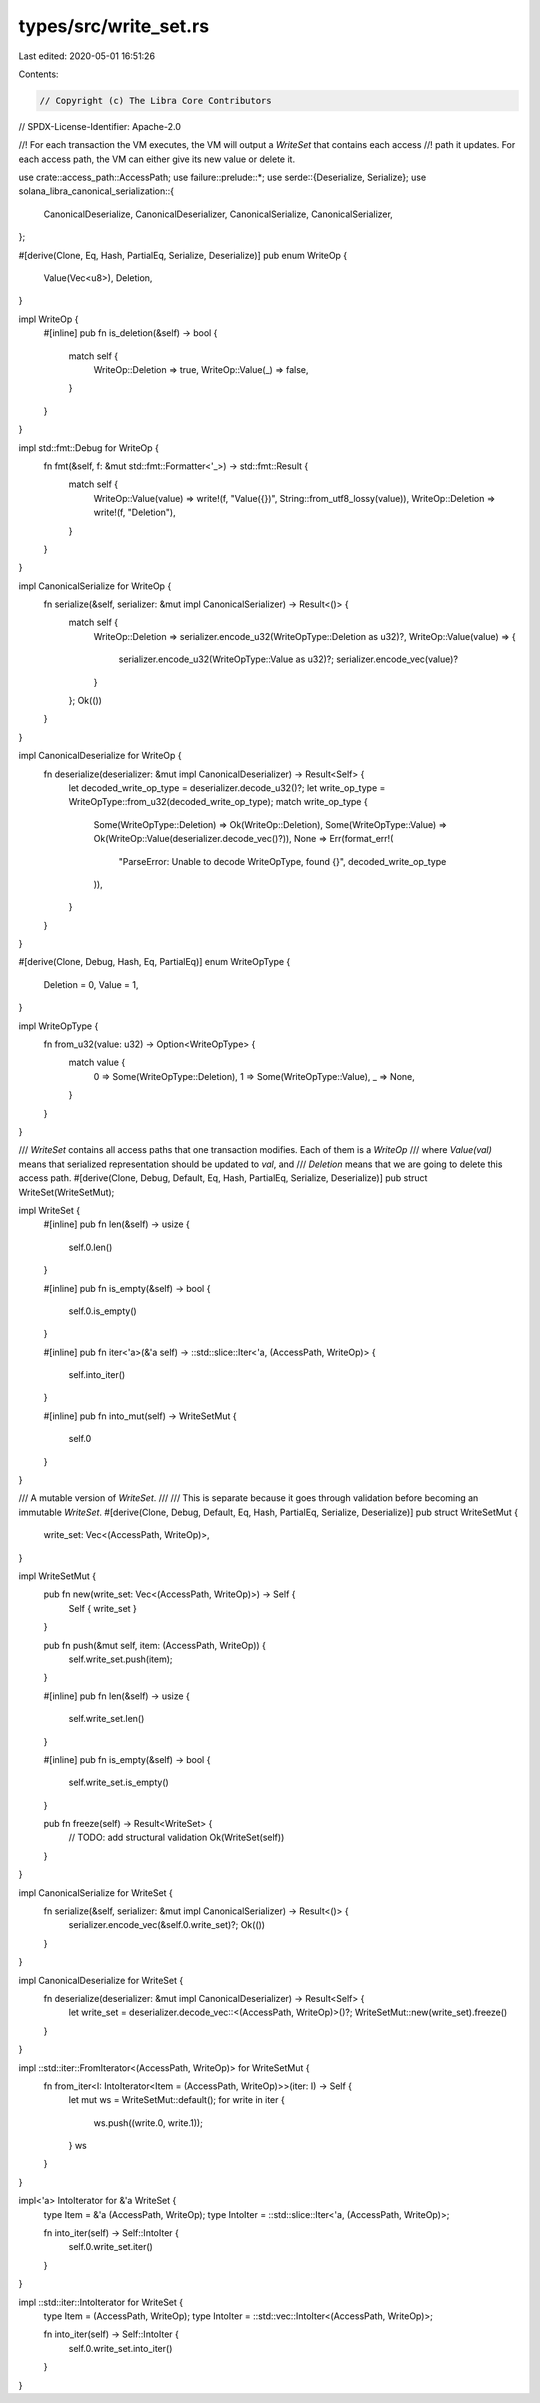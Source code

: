 types/src/write_set.rs
======================

Last edited: 2020-05-01 16:51:26

Contents:

.. code-block:: rs

    // Copyright (c) The Libra Core Contributors
// SPDX-License-Identifier: Apache-2.0

//! For each transaction the VM executes, the VM will output a `WriteSet` that contains each access
//! path it updates. For each access path, the VM can either give its new value or delete it.

use crate::access_path::AccessPath;
use failure::prelude::*;
use serde::{Deserialize, Serialize};
use solana_libra_canonical_serialization::{
    CanonicalDeserialize, CanonicalDeserializer, CanonicalSerialize, CanonicalSerializer,
};

#[derive(Clone, Eq, Hash, PartialEq, Serialize, Deserialize)]
pub enum WriteOp {
    Value(Vec<u8>),
    Deletion,
}

impl WriteOp {
    #[inline]
    pub fn is_deletion(&self) -> bool {
        match self {
            WriteOp::Deletion => true,
            WriteOp::Value(_) => false,
        }
    }
}

impl std::fmt::Debug for WriteOp {
    fn fmt(&self, f: &mut std::fmt::Formatter<'_>) -> std::fmt::Result {
        match self {
            WriteOp::Value(value) => write!(f, "Value({})", String::from_utf8_lossy(value)),
            WriteOp::Deletion => write!(f, "Deletion"),
        }
    }
}

impl CanonicalSerialize for WriteOp {
    fn serialize(&self, serializer: &mut impl CanonicalSerializer) -> Result<()> {
        match self {
            WriteOp::Deletion => serializer.encode_u32(WriteOpType::Deletion as u32)?,
            WriteOp::Value(value) => {
                serializer.encode_u32(WriteOpType::Value as u32)?;
                serializer.encode_vec(value)?
            }
        };
        Ok(())
    }
}

impl CanonicalDeserialize for WriteOp {
    fn deserialize(deserializer: &mut impl CanonicalDeserializer) -> Result<Self> {
        let decoded_write_op_type = deserializer.decode_u32()?;
        let write_op_type = WriteOpType::from_u32(decoded_write_op_type);
        match write_op_type {
            Some(WriteOpType::Deletion) => Ok(WriteOp::Deletion),
            Some(WriteOpType::Value) => Ok(WriteOp::Value(deserializer.decode_vec()?)),
            None => Err(format_err!(
                "ParseError: Unable to decode WriteOpType, found {}",
                decoded_write_op_type
            )),
        }
    }
}

#[derive(Clone, Debug, Hash, Eq, PartialEq)]
enum WriteOpType {
    Deletion = 0,
    Value = 1,
}

impl WriteOpType {
    fn from_u32(value: u32) -> Option<WriteOpType> {
        match value {
            0 => Some(WriteOpType::Deletion),
            1 => Some(WriteOpType::Value),
            _ => None,
        }
    }
}

/// `WriteSet` contains all access paths that one transaction modifies. Each of them is a `WriteOp`
/// where `Value(val)` means that serialized representation should be updated to `val`, and
/// `Deletion` means that we are going to delete this access path.
#[derive(Clone, Debug, Default, Eq, Hash, PartialEq, Serialize, Deserialize)]
pub struct WriteSet(WriteSetMut);

impl WriteSet {
    #[inline]
    pub fn len(&self) -> usize {
        self.0.len()
    }

    #[inline]
    pub fn is_empty(&self) -> bool {
        self.0.is_empty()
    }

    #[inline]
    pub fn iter<'a>(&'a self) -> ::std::slice::Iter<'a, (AccessPath, WriteOp)> {
        self.into_iter()
    }

    #[inline]
    pub fn into_mut(self) -> WriteSetMut {
        self.0
    }
}

/// A mutable version of `WriteSet`.
///
/// This is separate because it goes through validation before becoming an immutable `WriteSet`.
#[derive(Clone, Debug, Default, Eq, Hash, PartialEq, Serialize, Deserialize)]
pub struct WriteSetMut {
    write_set: Vec<(AccessPath, WriteOp)>,
}

impl WriteSetMut {
    pub fn new(write_set: Vec<(AccessPath, WriteOp)>) -> Self {
        Self { write_set }
    }

    pub fn push(&mut self, item: (AccessPath, WriteOp)) {
        self.write_set.push(item);
    }

    #[inline]
    pub fn len(&self) -> usize {
        self.write_set.len()
    }

    #[inline]
    pub fn is_empty(&self) -> bool {
        self.write_set.is_empty()
    }

    pub fn freeze(self) -> Result<WriteSet> {
        // TODO: add structural validation
        Ok(WriteSet(self))
    }
}

impl CanonicalSerialize for WriteSet {
    fn serialize(&self, serializer: &mut impl CanonicalSerializer) -> Result<()> {
        serializer.encode_vec(&self.0.write_set)?;
        Ok(())
    }
}

impl CanonicalDeserialize for WriteSet {
    fn deserialize(deserializer: &mut impl CanonicalDeserializer) -> Result<Self> {
        let write_set = deserializer.decode_vec::<(AccessPath, WriteOp)>()?;
        WriteSetMut::new(write_set).freeze()
    }
}

impl ::std::iter::FromIterator<(AccessPath, WriteOp)> for WriteSetMut {
    fn from_iter<I: IntoIterator<Item = (AccessPath, WriteOp)>>(iter: I) -> Self {
        let mut ws = WriteSetMut::default();
        for write in iter {
            ws.push((write.0, write.1));
        }
        ws
    }
}

impl<'a> IntoIterator for &'a WriteSet {
    type Item = &'a (AccessPath, WriteOp);
    type IntoIter = ::std::slice::Iter<'a, (AccessPath, WriteOp)>;

    fn into_iter(self) -> Self::IntoIter {
        self.0.write_set.iter()
    }
}

impl ::std::iter::IntoIterator for WriteSet {
    type Item = (AccessPath, WriteOp);
    type IntoIter = ::std::vec::IntoIter<(AccessPath, WriteOp)>;

    fn into_iter(self) -> Self::IntoIter {
        self.0.write_set.into_iter()
    }
}


